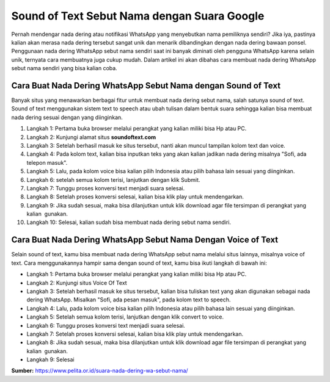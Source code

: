 Sound of Text Sebut Nama dengan Suara Google
==========================

Pernah mendengar nada dering atau notifikasi WhatsApp yang menyebutkan nama pemiliknya sendiri? Jika iya, pastinya kalian akan merasa nada dering tersebut sangat unik dan menarik dibandingkan dengan nada dering bawaan ponsel. Penggunaan nada dering WhatsApp sebut nama sendiri saat ini banyak diminati oleh pengguna WhatsApp karena selain unik, ternyata cara membuatnya juga cukup mudah. Dalam artikel ini akan dibahas cara membuat nada dering WhatsApp sebut nama sendiri yang bisa kalian coba.

Cara Buat Nada Dering WhatsApp Sebut Nama dengan Sound of Text
------------------

Banyak situs yang menawarkan berbagai fitur untuk membuat nada dering sebut nama, salah satunya sound of text. Sound of text menggunakan sistem text to speech atau ubah tulisan dalam bentuk suara sehingga kalian bisa membuat nada dering sesuai dengan yang diinginkan.

1. Langkah 1: Pertama buka browser melalui perangkat yang kalian miliki bisa Hp atau PC.
2. Langkah 2: Kunjungi alamat situs **soundoftext.com**
3. Langkah 3: Setelah berhasil masuk ke situs tersebut, nanti akan muncul tampilan kolom text dan voice.
4. Langkah 4: Pada kolom text, kalian bisa inputkan teks yang akan kalian jadikan nada dering misalnya "Sofi, ada telepon masuk".
5. Langkah 5: Lalu, pada kolom voice bisa kalian pilih Indonesia atau pilih bahasa lain sesuai yang diinginkan.
6. Langkah 6: setelah semua kolom terisi, lanjutkan dengan klik Submit.
7. Langkah 7: Tunggu proses konversi text menjadi suara selesai.
8. Langkah 8: Setelah proses konversi selesai, kalian bisa klik play untuk mendengarkan.
9. Langkah 9: Jika sudah sesuai, maka bisa dilanjutkan untuk klik download agar file tersimpan di perangkat yang kalian  gunakan.
10. Langkah 10: Selesai, kalian sudah bisa membuat nada dering sebut nama sendiri.

Cara Buat Nada Dering WhatsApp Sebut Nama Dengan Voice of Text
-----------------

Selain sound of text, kamu bisa membuat nada dering WhatsApp sebut nama melalui situs lainnya, misalnya voice of text. Cara menggunakannya hampir sama dengan sound of text, kamu bisa ikuti langkah di bawah ini:

- Langkah 1: Pertama buka browser melalui perangkat yang kalian miliki bisa Hp atau PC.
- Langkah 2: Kunjungi situs Voice Of Text
- Langkah 3: Setelah berhasil masuk ke situs tersebut, kalian bisa tuliskan text yang akan digunakan sebagai nada dering WhatsApp. Misalkan "Sofi, ada pesan masuk", pada kolom text to speech. 
- Langkah 4: Lalu, pada kolom voice bisa kalian pilih Indonesia atau pilih bahasa lain sesuai yang diinginkan. 
- Langkah 5: Setelah semua kolom terisi, lanjutkan dengan klik convert to voice.
- Langkah 6: Tunggu proses konversi text menjadi suara selesai.
- Langkah 7: Setelah proses konversi selesai, kalian bisa klik play untuk mendengarkan.
- Langkah 8: Jika sudah sesuai, maka bisa dilanjutkan untuk klik download agar file tersimpan di perangkat yang kalian  gunakan.
- Langkah 9: Selesai

**Sumber:** https://www.pelita.or.id/suara-nada-dering-wa-sebut-nama/
